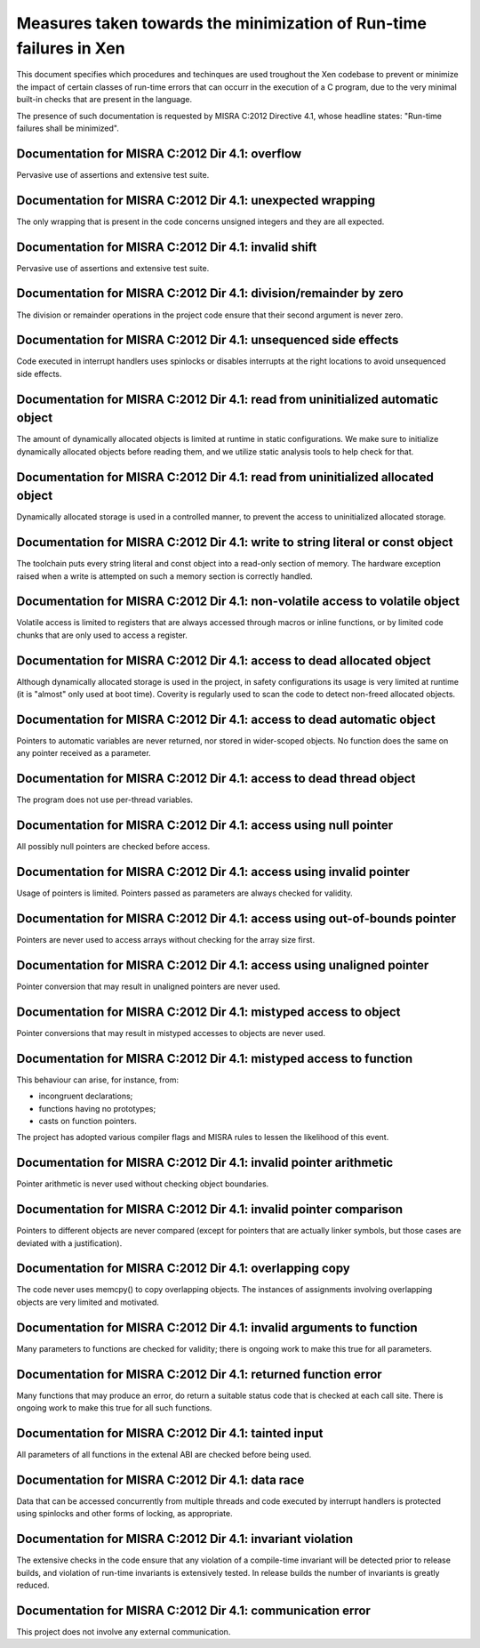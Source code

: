 .. SPDX-License-Identifier: CC-BY-4.0

===================================================================
Measures taken towards the minimization of Run-time failures in Xen
===================================================================

This document specifies which procedures and techinques are used troughout the
Xen codebase to prevent or minimize the impact of certain classes of run-time
errors that can occurr in the execution of a C program, due to the very minimal
built-in checks that are present in the language.

The presence of such documentation is requested by MISRA C:2012 Directive 4.1,
whose headline states: "Run-time failures shall be minimized".


Documentation for MISRA C:2012 Dir 4.1: overflow
________________________________________________

Pervasive use of assertions and extensive test suite.


Documentation for MISRA C:2012 Dir 4.1: unexpected wrapping
___________________________________________________________

The only wrapping that is present in the code concerns
unsigned integers and they are all expected.


Documentation for MISRA C:2012 Dir 4.1: invalid shift
_____________________________________________________

Pervasive use of assertions and extensive test suite.


Documentation for MISRA C:2012 Dir 4.1: division/remainder by zero
__________________________________________________________________

The division or remainder operations in the project code ensure that
their second argument is never zero.


Documentation for MISRA C:2012 Dir 4.1: unsequenced side effects
________________________________________________________________

Code executed in interrupt handlers uses spinlocks or disables interrupts
at the right locations to avoid unsequenced side effects.


Documentation for MISRA C:2012 Dir 4.1: read from uninitialized automatic object
________________________________________________________________________________

The amount of dynamically allocated objects is limited at runtime in
static configurations. We make sure to initialize dynamically allocated
objects before reading them, and we utilize static analysis tools to
help check for that.


Documentation for MISRA C:2012 Dir 4.1: read from uninitialized allocated object
________________________________________________________________________________

Dynamically allocated storage is used in a controlled manner, to prevent the
access to uninitialized allocated storage.


Documentation for MISRA C:2012 Dir 4.1: write to string literal or const object
_______________________________________________________________________________

The toolchain puts every string literal and const object into a read-only
section of memory.  The hardware exception raised when a write is attempted
on such a memory section is correctly handled.


Documentation for MISRA C:2012 Dir 4.1: non-volatile access to volatile object
______________________________________________________________________________

Volatile access is limited to registers that are always accessed
through macros or inline functions, or by limited code chunks that are only used
to access a register.


Documentation for MISRA C:2012 Dir 4.1: access to dead allocated object
_______________________________________________________________________

Although dynamically allocated storage is used in the project, in safety
configurations its usage is very limited at runtime (it is "almost" only used
at boot time). Coverity is regularly used to scan the code to detect non-freed
allocated objects.


Documentation for MISRA C:2012 Dir 4.1: access to dead automatic object
_______________________________________________________________________

Pointers to automatic variables are never returned, nor stored in
wider-scoped objects.  No function does the same on any pointer
received as a parameter.


Documentation for MISRA C:2012 Dir 4.1: access to dead thread object
____________________________________________________________________

The program does not use per-thread variables.


Documentation for MISRA C:2012 Dir 4.1: access using null pointer
_________________________________________________________________

All possibly null pointers are checked before access.


Documentation for MISRA C:2012 Dir 4.1: access using invalid pointer
____________________________________________________________________

Usage of pointers is limited.  Pointers passed as parameters are
always checked for validity.


Documentation for MISRA C:2012 Dir 4.1: access using out-of-bounds pointer
__________________________________________________________________________

Pointers are never used to access arrays without checking for the array size
first.


Documentation for MISRA C:2012 Dir 4.1: access using unaligned pointer
______________________________________________________________________

Pointer conversion that may result in unaligned pointers are never used.


Documentation for MISRA C:2012 Dir 4.1: mistyped access to object
_________________________________________________________________

Pointer conversions that may result in mistyped accesses to objects
are never used.


Documentation for MISRA C:2012 Dir 4.1: mistyped access to function
___________________________________________________________________

This behaviour can arise, for instance, from:

- incongruent declarations;
- functions having no prototypes;
- casts on function pointers.

The project has adopted various compiler flags and MISRA rules to lessen the
likelihood of this event.


Documentation for MISRA C:2012 Dir 4.1: invalid pointer arithmetic
__________________________________________________________________

Pointer arithmetic is never used without checking object boundaries.


Documentation for MISRA C:2012 Dir 4.1: invalid pointer comparison
__________________________________________________________________

Pointers to different objects are never compared (except for pointers that are
actually linker symbols, but those cases are deviated with a justification).


Documentation for MISRA C:2012 Dir 4.1: overlapping copy
________________________________________________________

The code never uses memcpy() to copy overlapping objects. The instances of
assignments involving overlapping objects are very limited and motivated.


Documentation for MISRA C:2012 Dir 4.1: invalid arguments to function
_____________________________________________________________________

Many parameters to functions are checked for validity; there is ongoing work to
make this true for all parameters.


Documentation for MISRA C:2012 Dir 4.1: returned function error
_______________________________________________________________

Many functions that may produce an error, do return a suitable status code
that is checked at each call site. There is ongoing work to make this true for
all such functions.


Documentation for MISRA C:2012 Dir 4.1: tainted input
_____________________________________________________

All parameters of all functions in the extenal ABI are checked before being
used.


Documentation for MISRA C:2012 Dir 4.1: data race
_________________________________________________

Data that can be accessed concurrently from multiple threads and code executed
by interrupt handlers is protected using spinlocks and other forms of locking,
as appropriate.


Documentation for MISRA C:2012 Dir 4.1: invariant violation
___________________________________________________________

The extensive checks in the code ensure that any violation of a compile-time
invariant will be detected prior to release builds, and violation of run-time
invariants is extensively tested. In release builds the number of invariants
is greatly reduced.


Documentation for MISRA C:2012 Dir 4.1: communication error
___________________________________________________________

This project does not involve any external communication.
